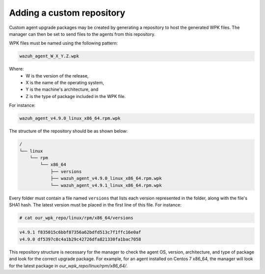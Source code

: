 .. Copyright (C) 2015, Wazuh, Inc.

.. _custom-repository:

Adding a custom repository
==========================

Custom agent upgrade packages may be created by generating a repository to host the generated WPK files.  The manager can then be set to send files to the agents from this repository.

WPK files must be named using the following pattern:

.. code-block:: none

    wazuh_agent_W_X_Y.Z.wpk

Where:
    - W is the version of the release,
    - X is the name of the operating system,
    - Y is the machine's architecture, and
    - Z is the type of package included in the WPK file.

For instance:

.. code-block:: none

    wazuh_agent_v4.9.0_linux_x86_64.rpm.wpk


The structure of the repository should be as shown below:

.. code-block:: none
    :class: output

    /
    └── linux
        └── rpm
            └── x86_64
                ├── versions
                ├── wazuh_agent_v4.9.0_linux_x86_64.rpm.wpk
                └── wazuh_agent_v4.9.1_linux_x86_64.rpm.wpk

Every folder must contain a file named ``versions`` that lists each version represented in the folder, along with the file's SHA1 hash. The latest version must be placed in the first line of this file. For instance:

.. code-block:: console

    # cat our_wpk_repo/linux/rpm/x86_64/versions

.. code-block:: none
    :class: output

    v4.9.1 f835015c6bbf87356a62bdfd513c7f1ffc16e0af
    v4.9.0 df5397c8c4a1b29c42726dfa821330fa1bac7058


This repository structure is necessary for the manager to check the agent OS, version, architecture, and type of package and look for the correct upgrade package. For example, for an agent installed on Centos 7 x86_64, the manager will look for the latest package in *our_wpk_repo/linux/rpm/x86_64/*.
